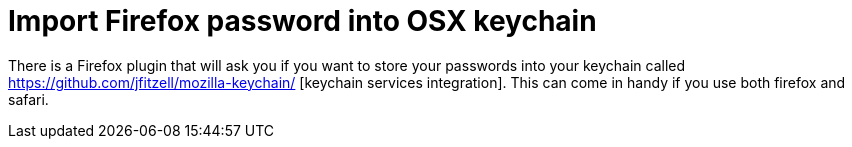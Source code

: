 = Import Firefox password into OSX keychain

There is a Firefox plugin that will ask you if you want to store your passwords into your keychain called https://github.com/jfitzell/mozilla-keychain/ [keychain services integration]. This can come in handy if you use both firefox and safari.
